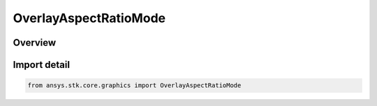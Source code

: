 OverlayAspectRatioMode
======================

.. py:class:: ansys.stk.core.graphics.OverlayAspectRatioMode

   IntEnum


.. py:currentmodule:: OverlayAspectRatioMode

Overview
--------

.. tab-set::

    .. tab-item:: Members
        
        .. list-table::
            :header-rows: 0
            :widths: auto

            * - :py:attr:`~NONE`
              - The aspect ratio of the texture is not maintained during sizing of the screen overlay.

            * - :py:attr:`~WIDTH`
              - The aspect ratio of the texture is maintained based on the width property of the screen overlay. When used, the height property is ignored and the height is automatically calculated based on the aspect ratio of the texture and the overlay's width property.

            * - :py:attr:`~HEIGHT`
              - The aspect ratio of the texture is maintained based on the height property of the screen overlay. When used, the width property is ignored and the width is automatically calculated based on the aspect ratio of the texture and the overlay's height property.


Import detail
-------------

.. code-block:: python

    from ansys.stk.core.graphics import OverlayAspectRatioMode



